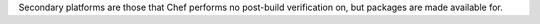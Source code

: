 Secondary platforms are those that Chef performs no
post-build verification on, but packages are made available for.

